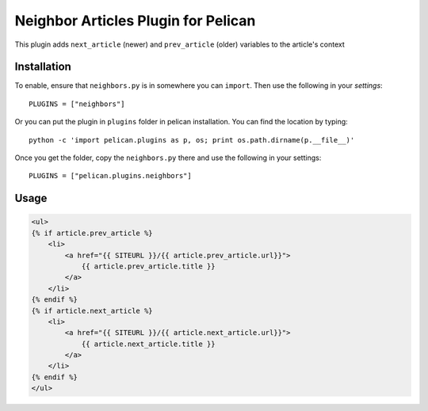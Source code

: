 Neighbor Articles Plugin for Pelican
====================================

This plugin adds ``next_article`` (newer) and ``prev_article`` (older) 
variables to the article's context

Installation
------------
To enable, ensure that ``neighbors.py`` is in somewhere you can ``import``.
Then use the following in your `settings`::

    PLUGINS = ["neighbors"]

Or you can put the plugin in ``plugins`` folder in pelican installation. You 
can find the location by typing::

    python -c 'import pelican.plugins as p, os; print os.path.dirname(p.__file__)'

Once you get the folder, copy the ``neighbors.py`` there and use the following
in your settings::

    PLUGINS = ["pelican.plugins.neighbors"]

Usage
-----

.. code-block:: html+jinja

    <ul>
    {% if article.prev_article %}
        <li>
            <a href="{{ SITEURL }}/{{ article.prev_article.url}}">
                {{ article.prev_article.title }}
            </a>
        </li>
    {% endif %}
    {% if article.next_article %}
        <li>
            <a href="{{ SITEURL }}/{{ article.next_article.url}}">
                {{ article.next_article.title }}
            </a>
        </li>
    {% endif %}
    </ul>